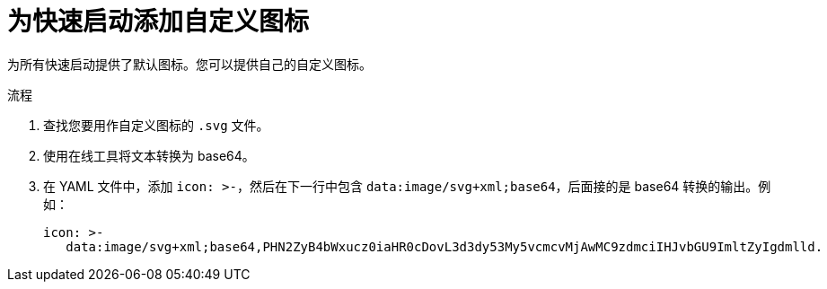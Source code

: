 // Module included in the following assemblies:
//
// * web_console/creating-quick-start-tutorials.adoc

:_content-type: PROCEDURE
[id="adding-custom-icon-to-quick-start_{context}"]
= 为快速启动添加自定义图标

为所有快速启动提供了默认图标。您可以提供自己的自定义图标。

.流程

. 查找您要用作自定义图标的 `.svg` 文件。
. 使用在线工具将文本转换为 base64。
. 在 YAML 文件中，添加 `icon: >-`，然后在下一行中包含 `data:image/svg+xml;base64`，后面接的是 base64 转换的输出。例如：
+
[source,yaml]
----
icon: >-
   data:image/svg+xml;base64,PHN2ZyB4bWxucz0iaHR0cDovL3d3dy53My5vcmcvMjAwMC9zdmciIHJvbGU9ImltZyIgdmlld.
----
